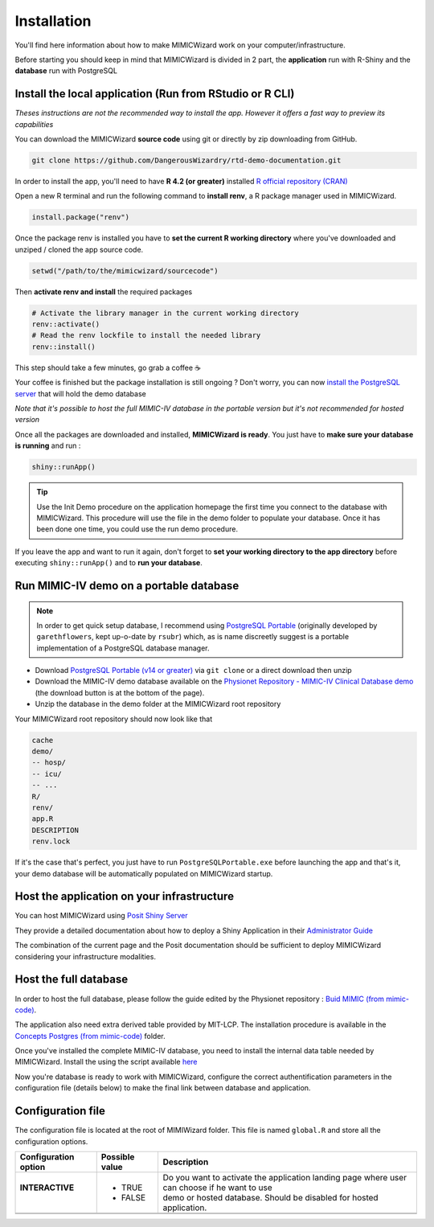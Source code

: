 Installation
########################

You'll find here information about how to make MIMICWizard work on your computer/infrastructure.

Before starting you should keep in mind that MIMICWizard is divided in 2 part, the **application** run with R-Shiny and the **database** run with PostgreSQL

Install the local application (Run from RStudio or R CLI)
*********************************************************
*Theses instructions are not the recommended way to install the app. However it offers a fast way to preview its capabilities*

You can download the MIMICWizard **source code** using git or directly by zip downloading from GitHub.

.. code-block:: bash

   git clone https://github.com/DangerousWizardry/rtd-demo-documentation.git

In order to install the app, you'll need to have **R 4.2 (or greater)** installed `R official repository (CRAN) <https://cran.r-project.org/mirrors.html>`_ 

Open a new R terminal and run the following command to **install renv**, a R package manager used in MIMICWizard.

.. code-block:: r

   install.package("renv")


Once the package renv is installed you have to **set the current R working directory** where you've downloaded and unziped / cloned the app source code.

.. code-block:: r

   setwd("/path/to/the/mimicwizard/sourcecode")

Then **activate renv and install** the required packages

.. code-block:: r

   # Activate the library manager in the current working directory
   renv::activate()
   # Read the renv lockfile to install the needed library
   renv::install()

This step should take a few minutes, go grab a coffee ☕

Your coffee is finished but the package installation is still ongoing ? Don't worry, you can now `install the PostgreSQL server <Run MIMIC-IV demo on a portable database_>`_ that will hold the demo database

*Note that it's possible to host the full MIMIC-IV database in the portable version but it's not recommended for hosted version*

Once all the packages are downloaded and installed, **MIMICWizard is ready**. You just have to **make sure your database is running** and run :

.. code-block:: r

   shiny::runApp()

.. tip:: 

   Use the Init Demo procedure on the application homepage the first time you connect to the database with MIMICWizard. This procedure will use the file in the demo folder to populate your database. Once it has been done one time, you could use the run demo procedure.

If you leave the app and want to run it again, don't forget to **set your working directory to the app directory** before executing ``shiny::runApp()`` and to **run your database**.



Run MIMIC-IV demo on a portable database
****************************************
.. note::
   In order to get quick setup database, I recommend using `PostgreSQL Portable <https://github.com/rsubr/postgresql-portable>`_ (originally developed by ``garethflowers``, kept up-o-date by ``rsubr``) which, as is name discreetly suggest is a portable implementation of a PostgreSQL database manager.

* Download `PostgreSQL Portable (v14 or greater) <https://github.com/rsubr/postgresql-portable>`_ via ``git clone`` or a direct download then unzip
* Download the MIMIC-IV demo database available on the `Physionet Repository - MIMIC-IV Clinical Database demo <https://physionet.org/content/mimic-iv-demo/>`_ (the download button is at the bottom of the page).
* Unzip the database in the demo folder at the MIMICWizard root repository

Your MIMICWizard root repository should now look like that 

.. code-block::

   cache
   demo/
   -- hosp/
   -- icu/
   -- ...
   R/
   renv/
   app.R
   DESCRIPTION
   renv.lock

If it's the case that's perfect, you just have to run ``PostgreSQLPortable.exe`` before launching the app and that's it, your demo database will be automatically populated on MIMICWizard startup.


Host the application on your infrastructure
*********************************************************
You can host MIMICWizard using `Posit Shiny Server <https://posit.co/download/shiny-server/>`_ 

They provide a detailed documentation about how to deploy a Shiny Application in their `Administrator Guide <https://docs.posit.co/shiny-server/>`_

The combination of the current page and the Posit documentation should be sufficient to deploy MIMICWizard considering your infrastructure modalities.

Host the full database
*************************
In order to host the full database, please follow the guide edited by the Physionet repository : `Buid MIMIC (from mimic-code) <https://github.com/MIT-LCP/mimic-code/tree/main/mimic-iv/buildmimic/postgres>`_.

The application also need extra derived table provided by MIT-LCP. The installation procedure is available in the `Concepts Postgres (from mimic-code) <https://github.com/MIT-LCP/mimic-code/tree/main/mimic-iv/concepts_postgres>`_ folder.

Once you've installed the complete MIMIC-IV database, you need to install the internal data table needed by MIMICWizard. Install the using the script available `here <assets/mimicwizard_internal_init.sql>`_

Now you're database is ready to work with MIMICWizard, configure the correct authentification parameters in the configuration file (details below) to make the final link between database and application.

Configuration file
*************************
The configuration file is located at the root of MIMIWizard folder. This file is named ``global.R`` and store all the configuration options.

+----------------------+----------------+-----------------------------------------------------------------------------------------------+
| Configuration option | Possible value | Description                                                                                   |
+======================+================+===============================================================================================+
|| **INTERACTIVE**     | - TRUE         || Do you want to activate the application landing page where user can choose if he want to use |
||                     | - FALSE        || demo or hosted database. Should be disabled for hosted application.                          |
+----------------------+----------------+-----------------------------------------------------------------------------------------------+
|                      |                |                                                                                               |
+----------------------+----------------+-----------------------------------------------------------------------------------------------+
|                      |                |                                                                                               |
+----------------------+----------------+-----------------------------------------------------------------------------------------------+

